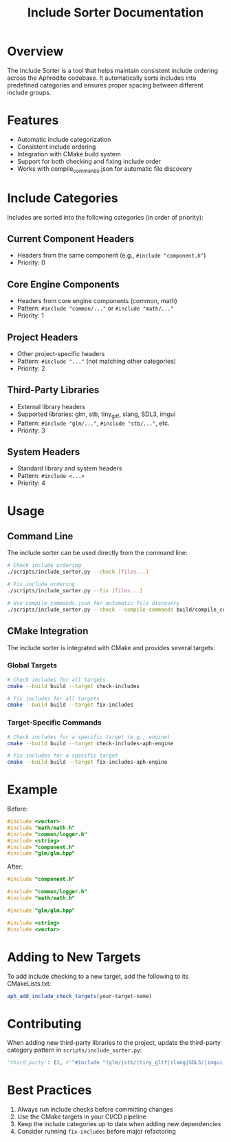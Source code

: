 #+title: Include Sorter Documentation
#+options: toc:nil

* Overview

The Include Sorter is a tool that helps maintain consistent include ordering across the Aphrodite codebase. It automatically sorts includes into predefined categories and ensures proper spacing between different include groups.

* Features

- Automatic include categorization
- Consistent include ordering
- Integration with CMake build system
- Support for both checking and fixing include order
- Works with compile_commands.json for automatic file discovery

* Include Categories

Includes are sorted into the following categories (in order of priority):

** Current Component Headers
- Headers from the same component (e.g., =#include "component.h"=)
- Priority: 0

** Core Engine Components
- Headers from core engine components (common, math)
- Pattern: =#include "common/..."= or =#include "math/..."=
- Priority: 1

** Project Headers
- Other project-specific headers
- Pattern: =#include "..."= (not matching other categories)
- Priority: 2

** Third-Party Libraries
- External library headers
- Supported libraries: glm, stb, tiny_gltf, slang, SDL3, imgui
- Pattern: =#include "glm/..."=, =#include "stb/..."=, etc.
- Priority: 3

** System Headers
- Standard library and system headers
- Pattern: =#include <...>=
- Priority: 4

* Usage

** Command Line

The include sorter can be used directly from the command line:

#+begin_src bash
# Check include ordering
./scripts/include_sorter.py --check [files...]

# Fix include ordering
./scripts/include_sorter.py --fix [files...]

# Use compile_commands.json for automatic file discovery
./scripts/include_sorter.py --check --compile-commands build/compile_commands.json
#+end_src

** CMake Integration

The include sorter is integrated with CMake and provides several targets:

*** Global Targets

#+begin_src bash
# Check includes for all targets
cmake --build build --target check-includes

# Fix includes for all targets
cmake --build build --target fix-includes
#+end_src

*** Target-Specific Commands

#+begin_src bash
# Check includes for a specific target (e.g., engine)
cmake --build build --target check-includes-aph-engine

# Fix includes for a specific target
cmake --build build --target fix-includes-aph-engine
#+end_src

* Example

Before:

#+begin_src cpp
#include <vector>
#include "math/math.h"
#include "common/logger.h"
#include <string>
#include "component.h"
#include "glm/glm.hpp"
#+end_src

After:

#+begin_src cpp
#include "component.h"

#include "common/logger.h"
#include "math/math.h"

#include "glm/glm.hpp"

#include <string>
#include <vector>
#+end_src

* Adding to New Targets

To add include checking to a new target, add the following to its CMakeLists.txt:

#+begin_src cmake
aph_add_include_check_targets(your-target-name)
#+end_src

* Contributing

When adding new third-party libraries to the project, update the third-party category pattern in =scripts/include_sorter.py=:

#+begin_src python
'third_party': (3, r'^#include "(glm/|stb/|tiny_gltf|slang|SDL3/|imgui|new-library)')
#+end_src

* Best Practices

1. Always run include checks before committing changes
2. Use the CMake targets in your CI/CD pipeline
3. Keep the include categories up to date when adding new dependencies
4. Consider running =fix-includes= before major refactoring
